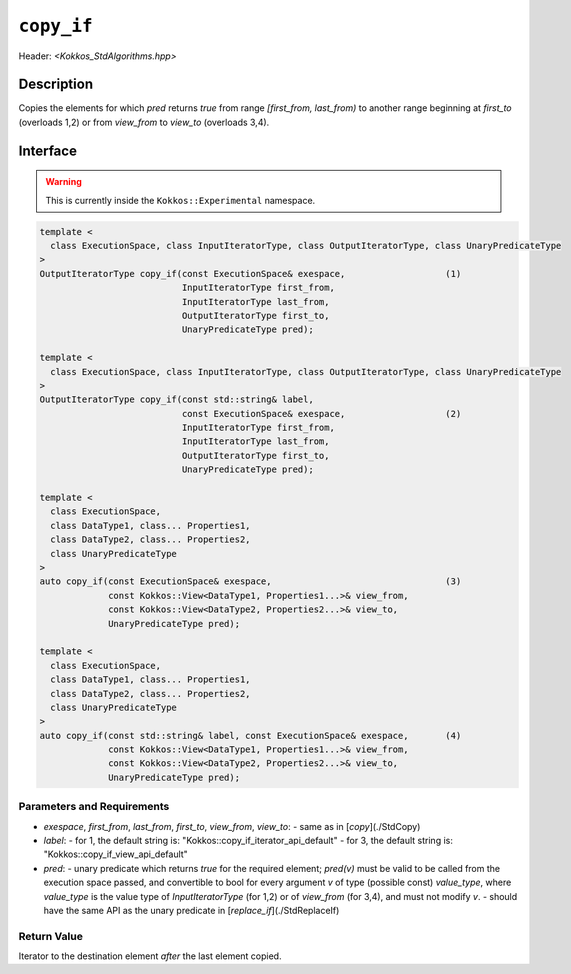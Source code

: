 
``copy_if``
===========

Header: `<Kokkos_StdAlgorithms.hpp>`

Description
-----------

Copies the elements for which `pred` returns `true` from range `[first_from, last_from)`
to another range beginning at `first_to` (overloads 1,2) or from `view_from` to `view_to`
(overloads 3,4).

Interface
---------

.. warning:: This is currently inside the ``Kokkos::Experimental`` namespace.

.. code-block:: cpp

  template <
    class ExecutionSpace, class InputIteratorType, class OutputIteratorType, class UnaryPredicateType
  >
  OutputIteratorType copy_if(const ExecutionSpace& exespace,                   (1)
                             InputIteratorType first_from,
                             InputIteratorType last_from,
                             OutputIteratorType first_to,
                             UnaryPredicateType pred);

  template <
    class ExecutionSpace, class InputIteratorType, class OutputIteratorType, class UnaryPredicateType
  >
  OutputIteratorType copy_if(const std::string& label,
                             const ExecutionSpace& exespace,                   (2)
                             InputIteratorType first_from,
                             InputIteratorType last_from,
                             OutputIteratorType first_to,
                             UnaryPredicateType pred);

  template <
    class ExecutionSpace,
    class DataType1, class... Properties1,
    class DataType2, class... Properties2,
    class UnaryPredicateType
  >
  auto copy_if(const ExecutionSpace& exespace,                                 (3)
               const Kokkos::View<DataType1, Properties1...>& view_from,
               const Kokkos::View<DataType2, Properties2...>& view_to,
               UnaryPredicateType pred);

  template <
    class ExecutionSpace,
    class DataType1, class... Properties1,
    class DataType2, class... Properties2,
    class UnaryPredicateType
  >
  auto copy_if(const std::string& label, const ExecutionSpace& exespace,       (4)
               const Kokkos::View<DataType1, Properties1...>& view_from,
               const Kokkos::View<DataType2, Properties2...>& view_to,
               UnaryPredicateType pred);


Parameters and Requirements
~~~~~~~~~~~~~~~~~~~~~~~~~~~

- `exespace`, `first_from`, `last_from`, `first_to`, `view_from`, `view_to`:
  - same as in [`copy`](./StdCopy)
- `label`:
  - for 1, the default string is: "Kokkos::copy_if_iterator_api_default"
  - for 3, the default string is: "Kokkos::copy_if_view_api_default"
- `pred`:
  - unary predicate which returns `true` for the required element; `pred(v)`
  must be valid to be called from the execution space passed, and convertible to bool for every
  argument `v` of type (possible const) `value_type`, where `value_type`
  is the value type of `InputIteratorType` (for 1,2) or of `view_from` (for 3,4),
  and must not modify `v`.
  - should have the same API as the unary predicate in [`replace_if`](./StdReplaceIf)


Return Value
~~~~~~~~~~~~

Iterator to the destination element *after* the last element copied.
